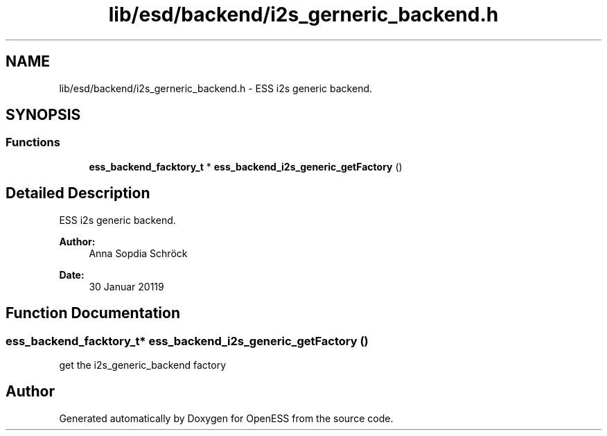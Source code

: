 .TH "lib/esd/backend/i2s_gerneric_backend.h" 3 "Sun Feb 3 2019" "Version 0.3" "OpenESS" \" -*- nroff -*-
.ad l
.nh
.SH NAME
lib/esd/backend/i2s_gerneric_backend.h \- ESS i2s generic backend\&.  

.SH SYNOPSIS
.br
.PP
.SS "Functions"

.in +1c
.ti -1c
.RI "\fBess_backend_facktory_t\fP * \fBess_backend_i2s_generic_getFactory\fP ()"
.br
.in -1c
.SH "Detailed Description"
.PP 
ESS i2s generic backend\&. 


.PP
\fBAuthor:\fP
.RS 4
Anna Sopdia Schröck 
.RE
.PP
\fBDate:\fP
.RS 4
30 Januar 20119 
.RE
.PP

.SH "Function Documentation"
.PP 
.SS "\fBess_backend_facktory_t\fP* ess_backend_i2s_generic_getFactory ()"
get the i2s_generic_backend factory 
.SH "Author"
.PP 
Generated automatically by Doxygen for OpenESS from the source code\&.
